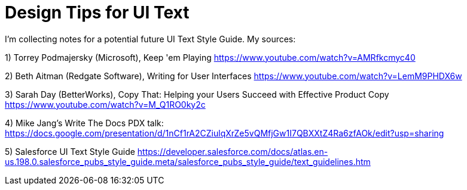 = Design Tips for UI Text

I'm collecting notes for a potential future UI Text Style Guide. My sources:

1) Torrey Podmajersky (Microsoft), Keep 'em Playing https://www.youtube.com/watch?v=AMRfkcmyc40

2) Beth Aitman (Redgate Software), Writing for User Interfaces https://www.youtube.com/watch?v=LemM9PHDX6w

3) Sarah Day (BetterWorks), Copy That: Helping your Users Succeed with Effective Product Copy https://www.youtube.com/watch?v=M_Q1RO0ky2c

4) Mike Jang's Write The Docs PDX talk: https://docs.google.com/presentation/d/1nCf1rA2CZiulqXrZe5vQMfjGw1I7QBXXtZ4Ra6zfAOk/edit?usp=sharing

5) Salesforce UI Text Style Guide https://developer.salesforce.com/docs/atlas.en-us.198.0.salesforce_pubs_style_guide.meta/salesforce_pubs_style_guide/text_guidelines.htm
